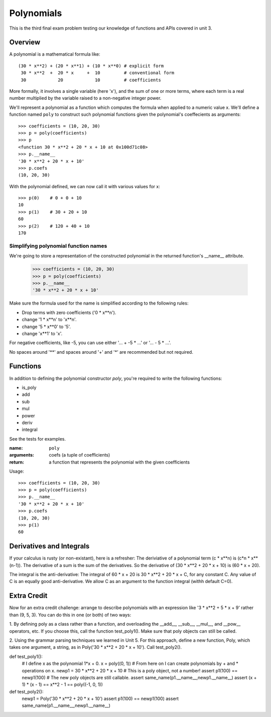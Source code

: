 ***********
Polynomials
***********

This is the third final exam problem testing our knowledge of functions
and APIs covered in unit 3.


Overview
========

A polynomial is a mathematical formula like::

    (30 * x**2) + (20 * x**1) + (10 * x**0) # explicit form
     30 * x**2  +  20 * x     +  10         # conventional form
     30            20            10         # coefficients
   

More formally, it involves a single variable (here 'x'), and the sum 
of one or more terms, where each term is a real number multiplied by 
the variable raised to a non-negative integer power.

We'll represent a polynomial as a function which computes the formula
when applied to a numeric value x.  We'll define a function named 
``poly`` to construct such polynomial functions given the polynomial's
coeffecients as arguments::

    >>> coefficients = (10, 20, 30)
    >>> p = poly(coefficients)
    >>> p
    <function 30 * x**2 + 20 * x + 10 at 0x100d71c08>
    >>> p.__name__ 
    '30 * x**2 + 20 * x + 10'
    >>> p.coefs 
    (10, 20, 30)

With the polynomial defined, we can now call it with various values for x::

    >>> p(0)    # 0 + 0 + 10
    10
    >>> p(1)    # 30 + 20 + 10
    60 
    >>> p(2)    # 120 + 40 + 10
    170


Simplifying polynomial function names
-------------------------------------

We're going to store a representation of the constructed
polynomial in the returned function's __name__ attribute.

    >>> coefficients = (10, 20, 30)
    >>> p = poly(coefficients)
    >>> p.__name__ 
    '30 * x**2 + 20 * x + 10'

Make sure the formula used for the name is simplified according
to the following rules:

* Drop terms with zero coefficients ('0 * x**n').

* change '1 * x**n' to 'x**n'.

* change '5 * x**0' to '5'.  

* change 'x**1' to 'x'.

For negative coefficients, like -5, you can use either
'... + -5 * ...' or '... - 5 * ...'.

No spaces around '**' and spaces around '+' and '*' 
are recommended but not required.


Functions
=========

In addition to defining the polynomial constructor *poly*,
you're required to write the following functions:

* is_poly
* add
* sub
* mul
* power
* deriv
* integral

See the tests for examples.

:name: ``poly``
:arguments:  coefs (a tuple of coefficients)
:return:  a function that represents the polynomial with the given coefficients

Usage::

    >>> coefficients = (10, 20, 30)
    >>> p = poly(coefficients)
    >>> p.__name__ 
    '30 * x**2 + 20 * x + 10'
    >>> p.coefs 
    (10, 20, 30)
    >>> p(1)
    60 


Derivatives and Integrals
=========================

If your calculus is rusty (or non-existant), here is a refresher:
The deriviative of a polynomial term (c * x**n) is (c*n * x**(n-1)).
The derivative of a sum is the sum of the derivatives.
So the derivative of (30 * x**2 + 20 * x + 10) is (60 * x + 20).

The integral is the anti-derivative:
The integral of 60 * x + 20 is  30 * x**2 + 20 * x + C, for any constant C.
Any value of C is an equally good anti-derivative.  We allow C as an argument
to the function integral (withh default C=0).
    

Extra Credit
============

Now for an extra credit challenge: arrange to describe polynomials with an
expression like '3 * x**2 + 5 * x + 9' rather than (9, 5, 3).  You can do this
in one (or both) of two ways:

1. By defining poly as a class rather than a function, and overloading the 
__add__, __sub__, __mul__, and __pow__ operators, etc.  If you choose this,
call the function test_poly1().  Make sure that poly objects can still be called.

2. Using the grammar parsing techniques we learned in Unit 5. For this
approach, define a new function, Poly, which takes one argument, a string,
as in Poly('30 * x**2 + 20 * x + 10').  Call test_poly2().

def test_poly1():
    # I define x as the polynomial 1*x + 0.
    x = poly((0, 1))
    # From here on I can create polynomials by + and * operations on x.
    newp1 =  30 * x**2 + 20 * x + 10 # This is a poly object, not a number!
    assert p1(100) == newp1(100) # The new poly objects are still callable.
    assert same_name(p1.__name__,newp1.__name__)
    assert (x + 1) * (x - 1) == x**2 - 1 == poly((-1, 0, 1))

def test_poly2():
    newp1 = Poly('30 * x**2 + 20 * x + 10')
    assert p1(100) == newp1(100)
    assert same_name(p1.__name__,newp1.__name__)


